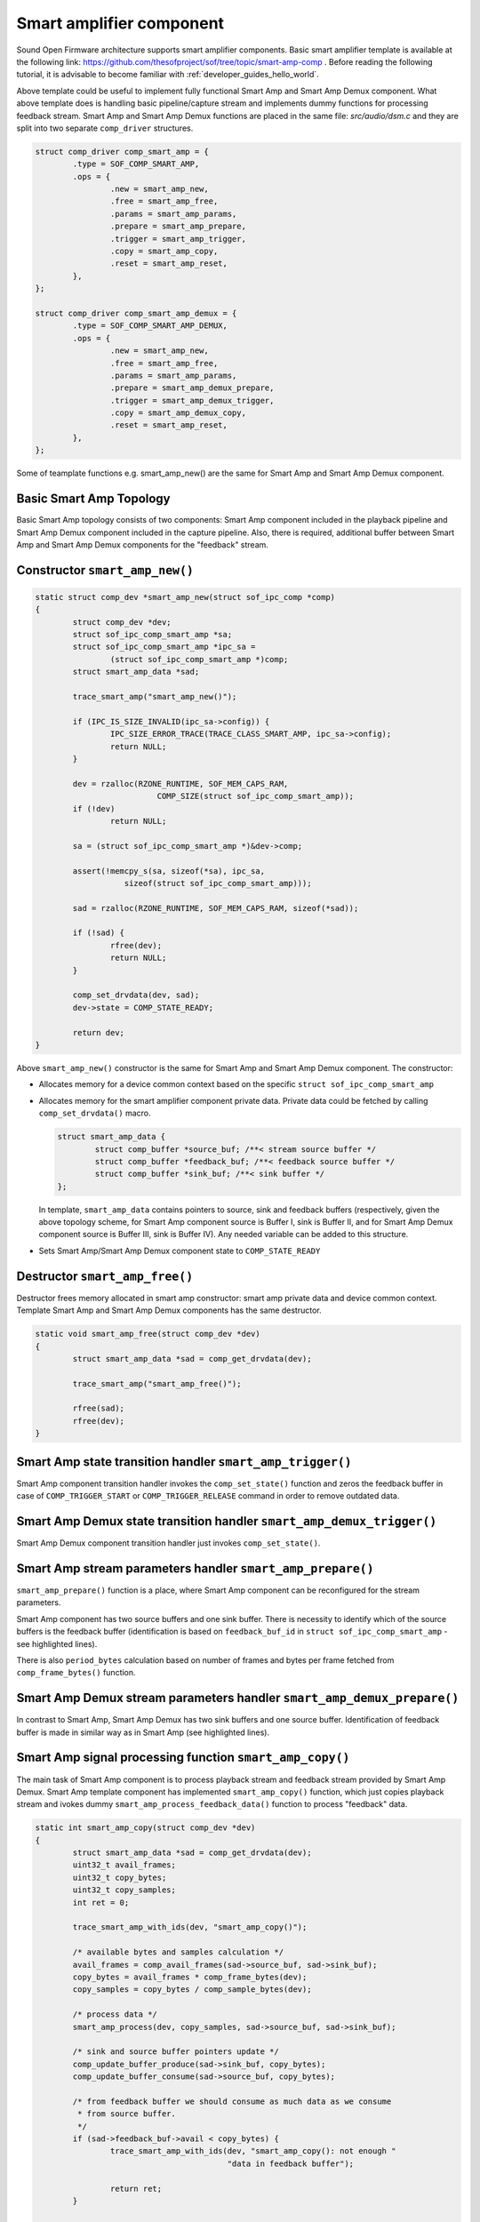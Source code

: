 .. _apps-component-smart-amp:

Smart amplifier component
#########################

Sound Open Firmware architecture supports smart amplifier
components. Basic smart amplifier template is available at
the following link:
https://github.com/thesofproject/sof/tree/topic/smart-amp-comp .
Before reading the following tutorial, it is advisable to become familiar
with :ref:`developer_guides_hello_world`.

Above template could be useful to implement fully functional Smart Amp and
Smart Amp Demux component. What above template does is handling basic pipeline/capture
stream and implements dummy functions for processing feedback stream.
Smart Amp and Smart Amp Demux functions are placed in the same file: *src/audio/dsm.c*
and they are split into two separate ``comp_driver`` structures.

.. code-block:: c

	struct comp_driver comp_smart_amp = {
		.type = SOF_COMP_SMART_AMP,
		.ops = {
			.new = smart_amp_new,
			.free = smart_amp_free,
			.params = smart_amp_params,
			.prepare = smart_amp_prepare,
			.trigger = smart_amp_trigger,
			.copy = smart_amp_copy,
			.reset = smart_amp_reset,
		},
	};

	struct comp_driver comp_smart_amp_demux = {
		.type = SOF_COMP_SMART_AMP_DEMUX,
		.ops = {
			.new = smart_amp_new,
			.free = smart_amp_free,
			.params = smart_amp_params,
			.prepare = smart_amp_demux_prepare,
			.trigger = smart_amp_demux_trigger,
			.copy = smart_amp_demux_copy,
			.reset = smart_amp_reset,
		},
	};
 
Some of teamplate functions e.g. smart_amp_new() are the same for Smart Amp and 
Smart Amp Demux component.

Basic Smart Amp Topology
************************

Basic Smart Amp topology consists of two components: Smart Amp component
included in the playback pipeline and Smart Amp Demux component included in
the capture pipeline. Also, there is required,  additional buffer
between Smart Amp and Smart Amp Demux components for the "feedback" stream.

.. image:: images/smart_amp-topology.png
        :scale: 80
        

Constructor ``smart_amp_new()``
*******************************

.. code-block:: c

	static struct comp_dev *smart_amp_new(struct sof_ipc_comp *comp)
	{
		struct comp_dev *dev;
		struct sof_ipc_comp_smart_amp *sa;
		struct sof_ipc_comp_smart_amp *ipc_sa =
			(struct sof_ipc_comp_smart_amp *)comp;
		struct smart_amp_data *sad;

		trace_smart_amp("smart_amp_new()");

		if (IPC_IS_SIZE_INVALID(ipc_sa->config)) {
			IPC_SIZE_ERROR_TRACE(TRACE_CLASS_SMART_AMP, ipc_sa->config);
			return NULL;
		}

		dev = rzalloc(RZONE_RUNTIME, SOF_MEM_CAPS_RAM,
				  COMP_SIZE(struct sof_ipc_comp_smart_amp));
		if (!dev)
			return NULL;

		sa = (struct sof_ipc_comp_smart_amp *)&dev->comp;

		assert(!memcpy_s(sa, sizeof(*sa), ipc_sa,
			   sizeof(struct sof_ipc_comp_smart_amp)));

		sad = rzalloc(RZONE_RUNTIME, SOF_MEM_CAPS_RAM, sizeof(*sad));

		if (!sad) {
			rfree(dev);
			return NULL;
		}

		comp_set_drvdata(dev, sad);
		dev->state = COMP_STATE_READY;

		return dev;
	}

Above ``smart_amp_new()`` constructor is the same for Smart Amp and Smart Amp Demux component.
The constructor:

* Allocates memory for a device common context based on the specific
  ``struct sof_ipc_comp_smart_amp`` 
  
* Allocates memory for the smart amplifier component private data. Private data could
  be fetched by calling ``comp_set_drvdata()`` macro.
  
  .. code-block:: c

		struct smart_amp_data {
			struct comp_buffer *source_buf; /**< stream source buffer */
			struct comp_buffer *feedback_buf; /**< feedback source buffer */
			struct comp_buffer *sink_buf; /**< sink buffer */
		};
  
  In template, ``smart_amp_data`` contains pointers to source, sink and feedback
  buffers (respectively, given the above topology scheme, for Smart Amp component
  source is Buffer I, sink is Buffer II, and for Smart Amp Demux component
  source is Buffer III, sink is Buffer IV). Any needed variable can be added
  to this structure.

* Sets Smart Amp/Smart Amp Demux component state to ``COMP_STATE_READY``

Destructor ``smart_amp_free()``
*******************************

Destructor frees memory allocated in smart amp constructor: smart amp private data and
device common context. Template Smart Amp and Smart Amp Demux components has the same
destructor.

.. code-block:: c

	static void smart_amp_free(struct comp_dev *dev)
	{
		struct smart_amp_data *sad = comp_get_drvdata(dev);

		trace_smart_amp("smart_amp_free()");

		rfree(sad);
		rfree(dev);
	}

Smart Amp state transition handler ``smart_amp_trigger()``
**********************************************************

Smart Amp component transition handler invokes the ``comp_set_state()``
function and zeros the feedback buffer in case of ``COMP_TRIGGER_START``
or ``COMP_TRIGGER_RELEASE`` command in order to remove outdated data.

.. code-block:: c
	:emphasize-lines: 8, 14-17

	static int smart_amp_trigger(struct comp_dev *dev, int cmd)
	{
		struct smart_amp_data *sad = comp_get_drvdata(dev);
		int ret = 0;

		trace_smart_amp("smart_amp_trigger(), command = %u", cmd);

		ret = comp_set_state(dev, cmd);

		if (ret == COMP_STATUS_STATE_ALREADY_SET)
			ret = PPL_STATUS_PATH_STOP;

		switch (cmd) {
		case COMP_TRIGGER_START:
		case COMP_TRIGGER_RELEASE:
			buffer_zero(sad->feedback_buf);
			break;
		case COMP_TRIGGER_PAUSE:
		case COMP_TRIGGER_STOP:
			break;
		default:
			break;
		}

		return ret;
	}


Smart Amp Demux state transition handler ``smart_amp_demux_trigger()``
**********************************************************************

Smart Amp Demux component transition handler just invokes ``comp_set_state()``.

.. code-block:: c
	:emphasize-lines: 7
	
	static int smart_amp_demux_trigger(struct comp_dev *dev, int cmd)
	{
		int ret = 0;

		trace_smart_amp("smart_amp_demux_trigger(), command = %u", cmd);

		ret = comp_set_state(dev, cmd);

		if (ret == COMP_STATUS_STATE_ALREADY_SET)
			ret = PPL_STATUS_PATH_STOP;

		return ret;
	}

Smart Amp stream parameters handler ``smart_amp_prepare()``
***********************************************************

``smart_amp_prepare()`` function is a place, where Smart Amp component
can be reconfigured for the stream parameters.

Smart Amp component has two source buffers and one sink buffer. There is
necessity to identify which of the source buffers is the feedback buffer 
(identification is based on ``feedback_buf_id`` in ``struct sof_ipc_comp_smart_amp``
- see highlighted lines).

There is also ``period_bytes`` calculation based on number of frames and
bytes per frame fetched from ``comp_frame_bytes()`` function.

.. code-block:: c
	:emphasize-lines: 40-49
	
	static int smart_amp_prepare(struct comp_dev *dev)
	{
		struct sof_ipc_comp_config *config = COMP_GET_CONFIG(dev);
		struct sof_ipc_comp_smart_amp *ipc_sa =
			(struct sof_ipc_comp_smart_amp *)&dev->comp;
		struct smart_amp_data *sad = comp_get_drvdata(dev);
		struct comp_buffer *source_buffer;
		struct list_item *blist;
		uint32_t period_bytes;
		int ret;

		(void)ipc_sa;

		trace_smart_amp("smart_amp_prepare()");

		ret = comp_set_state(dev, COMP_TRIGGER_PREPARE);
		if (ret < 0)
			return ret;

		if (ret == COMP_STATUS_STATE_ALREADY_SET)
			return PPL_STATUS_PATH_STOP;

		/* calculate period size based on config */
		period_bytes = dev->frames * comp_frame_bytes(dev);
		if (period_bytes == 0) {
			trace_smart_amp_error("smart_amp_prepare() error: "
						  "period_bytes = 0");
			return -EINVAL;
		}

		/* set downstream buffer size */
		ret = comp_set_sink_buffer(dev, period_bytes, config->periods_sink);
		if (ret < 0) {
			trace_smart_amp_error("smart_amp_prepare() error: "
						  "comp_set_sink_buffer() failed");
			return ret;
		}

		/* searching for stream and feedback source buffers */
		list_for_item(blist, &dev->bsource_list) {
			source_buffer = container_of(blist, struct comp_buffer,
							 sink_list);

			if (source_buffer->ipc_buffer.comp.id ==
				ipc_sa->feedback_buf_id)
				sad->feedback_buf = source_buffer;
			else
				sad->source_buf = source_buffer;
		}

		sad->sink_buf = list_first_item(&dev->bsink_list, struct comp_buffer,
						source_list);

		return 0;
	}

Smart Amp Demux stream parameters handler ``smart_amp_demux_prepare()``
***********************************************************************

In contrast to Smart Amp, Smart Amp Demux has two sink buffers and one
source buffer. Identification of feedback buffer is made in similar way
as in Smart Amp (see highlighted lines).

.. code-block:: c
	:emphasize-lines: 30-40
	
	static int smart_amp_demux_prepare(struct comp_dev *dev)
	{
		struct sof_ipc_comp_smart_amp *ipc_sa =
			(struct sof_ipc_comp_smart_amp *)&dev->comp;
		struct smart_amp_data *sad = comp_get_drvdata(dev);
		struct comp_buffer *sink_buffer;
		struct list_item *blist;
		uint32_t period_bytes;
		int ret;

		(void)ipc_sa;

		trace_smart_amp("smart_amp_demux_prepare()");

		ret = comp_set_state(dev, COMP_TRIGGER_PREPARE);
		if (ret < 0)
			return ret;

		if (ret == COMP_STATUS_STATE_ALREADY_SET)
			return PPL_STATUS_PATH_STOP;

		/* calculate period size based on config */
		period_bytes = dev->frames * comp_frame_bytes(dev);
		if (period_bytes == 0) {
			trace_smart_amp_error("smart_amp_prepare() error: "
						  "period_bytes = 0");
			return -EINVAL;
		}

		/* searching for stream and feedback source buffers */
		list_for_item(blist, &dev->bsink_list) {
			sink_buffer = container_of(blist, struct comp_buffer,
						   source_list);

			if (sink_buffer->ipc_buffer.comp.id ==
				ipc_sa->feedback_buf_id)
				sad->feedback_buf = sink_buffer;
			else
				sad->sink_buf = sink_buffer;
		}

	sad->source_buf = list_first_item(&dev->bsource_list,
					  struct comp_buffer, sink_list);

	return 0;
	}

Smart Amp signal processing function ``smart_amp_copy()``
*********************************************************

The main task of Smart Amp component is to process playback stream and feedback
stream provided by Smart Amp Demux. Smart Amp template component has implemented
``smart_amp_copy()`` function, which just copies playback stream and ivokes
dummy ``smart_amp_process_feedback_data()`` function to process "feedback"
data.

.. code-block:: c

	static int smart_amp_copy(struct comp_dev *dev)
	{
		struct smart_amp_data *sad = comp_get_drvdata(dev);
		uint32_t avail_frames;
		uint32_t copy_bytes;
		uint32_t copy_samples;
		int ret = 0;

		trace_smart_amp_with_ids(dev, "smart_amp_copy()");

		/* available bytes and samples calculation */
		avail_frames = comp_avail_frames(sad->source_buf, sad->sink_buf);
		copy_bytes = avail_frames * comp_frame_bytes(dev);
		copy_samples = copy_bytes / comp_sample_bytes(dev);

		/* process data */
		smart_amp_process(dev, copy_samples, sad->source_buf, sad->sink_buf);

		/* sink and source buffer pointers update */
		comp_update_buffer_produce(sad->sink_buf, copy_bytes);
		comp_update_buffer_consume(sad->source_buf, copy_bytes);

		/* from feedback buffer we should consume as much data as we consume
		 * from source buffer.
		 */
		if (sad->feedback_buf->avail < copy_bytes) {
			trace_smart_amp_with_ids(dev, "smart_amp_copy(): not enough "
						 "data in feedback buffer");

			return ret;
		}

		trace_smart_amp_with_ids(dev, "smart_amp_copy(): processing %d "
					 "feedback bytes", copy_bytes);
		smart_amp_process_feedback_data(sad->feedback_buf, copy_samples);
		comp_update_buffer_consume(sad->feedback_buf, copy_bytes);

		return ret;
	}

Above ``smart_amp_copy()`` function is invoked in ``pipeline_copy()`` during
every system tick after trigger start. In implemented ``smart_amp_copy()`` 
function there is available bytes and samples calculation based on
source and sink buffers. ``smart_amp_process()`` copies available samples
from source to sink buffer. ``comp_updated_buffer_produce()`` and
``comp_update_buffer_consume()`` are used for update buffers read and
write pointers. At the end of ``smart_amp_copy()``, there is dummy 
``smart_amp_process_feedback_data()`` function incovation, which can be used
as a template for feedback data processing algorithm implementation.

.. code-block:: c

	static int smart_amp_process_feedback_data(struct comp_buffer *buf, uint32_t samples)
	{
		(void)buf;
		(void)samples;

		/* here it is possible to process samples from feedback buf */

		return 0;
	}

In order to implement your own dedicated processing algorithm, you need
to modify ``smart_amp_copy()`` and ``smart_amp_process_feedback_data()`` functions.
All necessary additional private variables could be declared in
``smart_amp_data`` struct.


Smart Amp Demux signal processing function ``smart_amp_demux_copy()``
*********************************************************************

The main task of Smart Amp Demux component is to process stream from
digital audio interface (DAI) and split it into "feedback" and capture
stream. Smart Amp Demux template component has implemented ``smart_amp_demux_copy()``
function, which copies available data from source buffer to sink and 
feedback buffers.

.. code-block:: c

	static int smart_amp_demux_copy(struct comp_dev *dev)
	{
		struct smart_amp_data *sad = comp_get_drvdata(dev);
		uint32_t avail_frames;
		uint32_t copy_bytes;
		uint32_t copy_samples;
		int ret = 0;

		trace_smart_amp_with_ids(dev, "smart_amp_demux_copy()");

		avail_frames = comp_avail_frames(sad->source_buf, sad->sink_buf);
		copy_bytes = avail_frames * comp_frame_bytes(dev);
		copy_samples = copy_bytes / comp_sample_bytes(dev);

		trace_smart_amp_with_ids(dev, "smart_amp_demux_copy(): copy from "
					 "source_buf to sink_buf");
		smart_amp_process(dev, copy_samples, sad->source_buf, sad->sink_buf);

		trace_smart_amp_with_ids(dev, "smart_amp_demux_copy(): copy from "
					 "source_buf to feedback_buf");
		smart_amp_process(dev, copy_samples, sad->source_buf,
				  sad->feedback_buf);

		/* update buffer pointers */
		comp_update_buffer_produce(sad->sink_buf, copy_bytes);
		comp_update_buffer_produce(sad->feedback_buf, copy_bytes);
		comp_update_buffer_consume(sad->source_buf, copy_bytes);

		return ret;
	}

Above ``smart_amp_demux_copy()`` function, the same as ``smart_amp_copy()``, is invoked
in ``pipeline_copy()`` during every system tick after trigger start. At the
beginning, there is available bytes and samples calculation. This is
followed by copying avaiable data from source to sink and feedback buffers,
using generic ``smart_amp_process()`` function. In order to implement your own
dedicated demux algorithm, you need to modify ``smart_amp_demux_copy()``
function.
